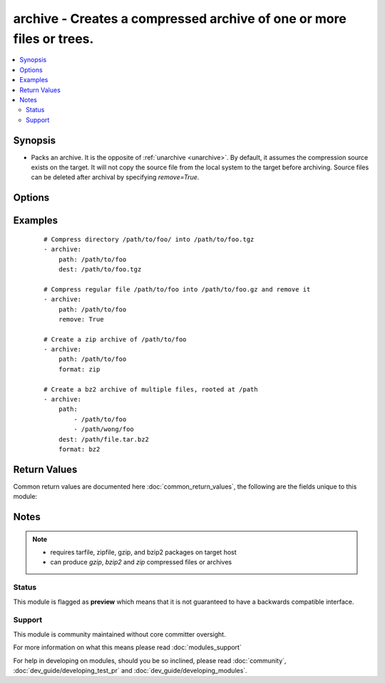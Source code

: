 .. _archive:


archive - Creates a compressed archive of one or more files or trees.
+++++++++++++++++++++++++++++++++++++++++++++++++++++++++++++++++++++

.. versionadded:: 2.3


.. contents::
   :local:
   :depth: 2


Synopsis
--------

* Packs an archive. It is the opposite of :ref:`unarchive <unarchive>`. By default, it assumes the compression source exists on the target. It will not copy the source file from the local system to the target before archiving. Source files can be deleted after archival by specifying *remove=True*.




Options
-------

.. raw:: html

    <table border=1 cellpadding=4>
    <tr>
    <th class="head">parameter</th>
    <th class="head">required</th>
    <th class="head">default</th>
    <th class="head">choices</th>
    <th class="head">comments</th>
    </tr>
                <tr><td>attributes<br/><div style="font-size: small;"> (added in 2.3)</div></td>
    <td>no</td>
    <td>None</td>
        <td></td>
        <td><div>Attributes the file or directory should have. To get supported flags look at the man page for <em>chattr</em> on the target system. This string should contain the attributes in the same order as the one displayed by <em>lsattr</em>.</div></br>
    <div style="font-size: small;">aliases: attr<div>        </td></tr>
                <tr><td>dest<br/><div style="font-size: small;"></div></td>
    <td>no</td>
    <td></td>
        <td></td>
        <td><div>The file name of the destination archive. This is required when <code>path</code> refers to multiple files by either specifying a glob, a directory or multiple paths in a list.</div>        </td></tr>
                <tr><td>format<br/><div style="font-size: small;"></div></td>
    <td>no</td>
    <td>gz</td>
        <td><ul><li>gz</li><li>bz2</li><li>zip</li></ul></td>
        <td><div>The type of compression to use.</div>        </td></tr>
                <tr><td>group<br/><div style="font-size: small;"></div></td>
    <td>no</td>
    <td></td>
        <td></td>
        <td><div>Name of the group that should own the file/directory, as would be fed to <em>chown</em>.</div>        </td></tr>
                <tr><td>mode<br/><div style="font-size: small;"></div></td>
    <td>no</td>
    <td></td>
        <td></td>
        <td><div>Mode the file or directory should be. For those used to <em>/usr/bin/chmod</em> remember that modes are actually octal numbers (like 0644). Leaving off the leading zero will likely have unexpected results. As of version 1.8, the mode may be specified as a symbolic mode (for example, <code>u+rwx</code> or <code>u=rw,g=r,o=r</code>).</div>        </td></tr>
                <tr><td>owner<br/><div style="font-size: small;"></div></td>
    <td>no</td>
    <td></td>
        <td></td>
        <td><div>Name of the user that should own the file/directory, as would be fed to <em>chown</em>.</div>        </td></tr>
                <tr><td>path<br/><div style="font-size: small;"></div></td>
    <td>yes</td>
    <td></td>
        <td></td>
        <td><div>Remote absolute path, glob, or list of paths or globs for the file or files to compress or archive.</div>        </td></tr>
                <tr><td>remove<br/><div style="font-size: small;"></div></td>
    <td>no</td>
    <td></td>
        <td></td>
        <td><div>Remove any added source files and trees after adding to archive.</div>        </td></tr>
                <tr><td>selevel<br/><div style="font-size: small;"></div></td>
    <td>no</td>
    <td>s0</td>
        <td></td>
        <td><div>Level part of the SELinux file context. This is the MLS/MCS attribute, sometimes known as the <code>range</code>. <code>_default</code> feature works as for <em>seuser</em>.</div>        </td></tr>
                <tr><td>serole<br/><div style="font-size: small;"></div></td>
    <td>no</td>
    <td></td>
        <td></td>
        <td><div>Role part of SELinux file context, <code>_default</code> feature works as for <em>seuser</em>.</div>        </td></tr>
                <tr><td>setype<br/><div style="font-size: small;"></div></td>
    <td>no</td>
    <td></td>
        <td></td>
        <td><div>Type part of SELinux file context, <code>_default</code> feature works as for <em>seuser</em>.</div>        </td></tr>
                <tr><td>seuser<br/><div style="font-size: small;"></div></td>
    <td>no</td>
    <td></td>
        <td></td>
        <td><div>User part of SELinux file context. Will default to system policy, if applicable. If set to <code>_default</code>, it will use the <code>user</code> portion of the policy if available.</div>        </td></tr>
                <tr><td>unsafe_writes<br/><div style="font-size: small;"> (added in 2.2)</div></td>
    <td>no</td>
    <td></td>
        <td></td>
        <td><div>Normally this module uses atomic operations to prevent data corruption or inconsistent reads from the target files, sometimes systems are configured or just broken in ways that prevent this. One example are docker mounted files, they cannot be updated atomically and can only be done in an unsafe manner.</div><div>This boolean option allows ansible to fall back to unsafe methods of updating files for those cases in which you do not have any other choice. Be aware that this is subject to race conditions and can lead to data corruption.</div>        </td></tr>
        </table>
    </br>



Examples
--------

 ::

    # Compress directory /path/to/foo/ into /path/to/foo.tgz
    - archive:
        path: /path/to/foo
        dest: /path/to/foo.tgz
    
    # Compress regular file /path/to/foo into /path/to/foo.gz and remove it
    - archive:
        path: /path/to/foo
        remove: True
    
    # Create a zip archive of /path/to/foo
    - archive:
        path: /path/to/foo
        format: zip
    
    # Create a bz2 archive of multiple files, rooted at /path
    - archive:
        path:
            - /path/to/foo
            - /path/wong/foo
        dest: /path/file.tar.bz2
        format: bz2

Return Values
-------------

Common return values are documented here :doc:`common_return_values`, the following are the fields unique to this module:

.. raw:: html

    <table border=1 cellpadding=4>
    <tr>
    <th class="head">name</th>
    <th class="head">description</th>
    <th class="head">returned</th>
    <th class="head">type</th>
    <th class="head">sample</th>
    </tr>

        <tr>
        <td> state </td>
        <td> The current state of the archived file. If 'absent', then no source files were found and the archive does not exist. If 'compress', then the file source file is in the compressed state. If 'archive', then the source file or paths are currently archived. If 'incomplete', then an archive was created, but not all source paths were found. </td>
        <td align=center> always </td>
        <td align=center> string </td>
        <td align=center>  </td>
    </tr>
            <tr>
        <td> missing </td>
        <td> Any files that were missing from the source. </td>
        <td align=center> success </td>
        <td align=center> list </td>
        <td align=center>  </td>
    </tr>
            <tr>
        <td> expanded_paths </td>
        <td> The list of matching paths from paths argument. </td>
        <td align=center>  </td>
        <td align=center> list </td>
        <td align=center>  </td>
    </tr>
            <tr>
        <td> archived </td>
        <td> Any files that were compressed or added to the archive. </td>
        <td align=center> success </td>
        <td align=center> list </td>
        <td align=center>  </td>
    </tr>
            <tr>
        <td> arcroot </td>
        <td> The archive root. </td>
        <td align=center>  </td>
        <td align=center> string </td>
        <td align=center>  </td>
    </tr>
        
    </table>
    </br></br>

Notes
-----

.. note::
    - requires tarfile, zipfile, gzip, and bzip2 packages on target host
    - can produce *gzip*, *bzip2* and *zip* compressed files or archives



Status
~~~~~~

This module is flagged as **preview** which means that it is not guaranteed to have a backwards compatible interface.


Support
~~~~~~~

This module is community maintained without core committer oversight.

For more information on what this means please read :doc:`modules_support`


For help in developing on modules, should you be so inclined, please read :doc:`community`, :doc:`dev_guide/developing_test_pr` and :doc:`dev_guide/developing_modules`.
